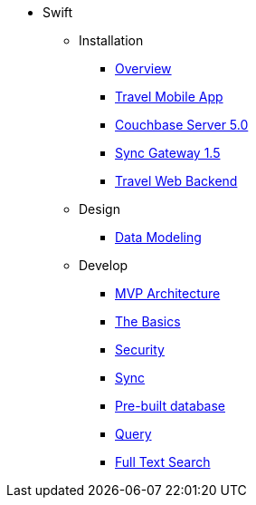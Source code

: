* Swift
** Installation
*** xref:swift.adoc#_overview[Overview]
*** xref:swift.adoc#_travel_mobile_app[Travel Mobile App]
*** xref:swift.adoc#_couchbase_server_5_0[Couchbase Server 5.0]
*** xref:swift.adoc#_sync_gateway_1_5[Sync Gateway 1.5]
*** xref:swift.adoc#_travel_web_backend[Travel Web Backend]
** Design
*** xref:swift.adoc#_data_modeling[Data Modeling]
** Develop
*** xref:swift.adoc#_mvp_architecture[MVP Architecture]
*** xref:swift.adoc#_the_basics[The Basics]
*** xref:swift.adoc#_security[Security]
*** xref:swift.adoc#_sync[Sync]
*** xref:swift.adoc#_pre_built_database[Pre-built database]
*** xref:swift.adoc#_query[Query]
*** xref:swift.adoc#_full_text_search[Full Text Search]
